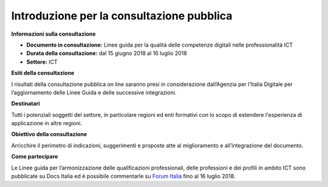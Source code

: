 Introduzione per la consultazione pubblica
==========================================


**Informazioni sulla consultazione**

- **Documento in consultazione:** Linee guida per la qualità delle competenze digitali nelle professionalità ICT

- **Durata della consultazione:** dal 15 giugno 2018 al 16 luglio 2018


- **Settore:** ICT


**Esiti della consultazione**

I risultati della consultazione pubblica on line saranno presi in considerazione dall’Agenzia per l’Italia Digitale per l’aggiornamento delle Linee Guida e delle successive integrazioni.

**Destinatari**

Tutti i potenziali soggetti del settore, in particolare regioni ed enti formativi con lo scopo di estendere l'esperienza di applicazione in altre regioni.

**Obiettivo della consultazione**

Arricchire il perimetro di indicazioni, suggerimenti e proposte atte al miglioramento e all’integrazione del documento.

**Come partecipare**

Le Linee guida per l’armonizzazione delle qualificazioni professionali, delle professioni e dei profili in ambito ICT sono pubblicate su Docs Italia ed è possibile commentarle su `Forum Italia <http://forum.italia.it/>`_ fino al 16 luglio 2018.
